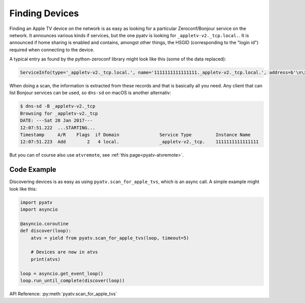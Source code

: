 .. _pyatv-finding-devices:

Finding Devices
===============
Finding an Apple TV device on the network is as easy as looking for a
particular Zeroconf/Bonjour service on the network. It announces various kinds
if services, but the one pyatv is looking for ``_appletv-v2._tcp.local.``. It
is announced if home sharing is enabled and contains, amongst other things,
the HSGID (corresponding to the "login id") required when connecting to the
device.

A typical entry as found by the python-zeroconf library might look like this
(some of the data replaced):

.. code:: python

    ServiceInfo(type='_appletv-v2._tcp.local.', name='1111111111111111._appletv-v2._tcp.local.', address=b'\n\x00\n\x16', port=3689, weight=0, priority=0, server='AppleTV-2.local.', properties={b'DFID': b'2', b'PrVs': b'65538', b'hG': b'00000000-1125-ff3b-7f12-111111111111', b'Name': b'Apple\xc2\xa0TV', b'txtvers': b'1', b'atSV': b'65541', b'MiTPV': b'196611', b'EiTS': b'1', b'fs': b'2', b'MniT': b'167845888'})

When doing a scan, the information is extracted from these records and that is
basically all you need. Any client that can list Bonjour services can be used, so
``dns-sd`` on macOS is another alternativ:

.. code:: bash

    $ dns-sd -B _appletv-v2._tcp
    Browsing for _appletv-v2._tcp
    DATE: ---Sat 28 Jan 2017---
    12:07:51.222  ...STARTING...
    Timestamp     A/R    Flags  if Domain               Service Type         Instance Name
    12:07:51.223  Add        2   4 local.               _appletv-v2._tcp.    1111111111111111

But you can of course also use ``atvremote``, see
:ref:`this page<pyatv-atvremote>`.

Code Example
------------
Discovering devices is as easy as using ``pyatv.scan_for_apple_tvs``, which is
an async call. A simple example might look like this:

.. code:: python

    import pyatv
    import asyncio

    @asyncio.coroutine
    def discover(loop):
        atvs = yield from pyatv.scan_for_apple_tvs(loop, timeout=5)

        # Devices are now in atvs
        print(atvs)

    loop = asyncio.get_event_loop()
    loop.run_until_complete(discover(loop))

API Reference: :py:meth:`pyatv.scan_for_apple_tvs`
